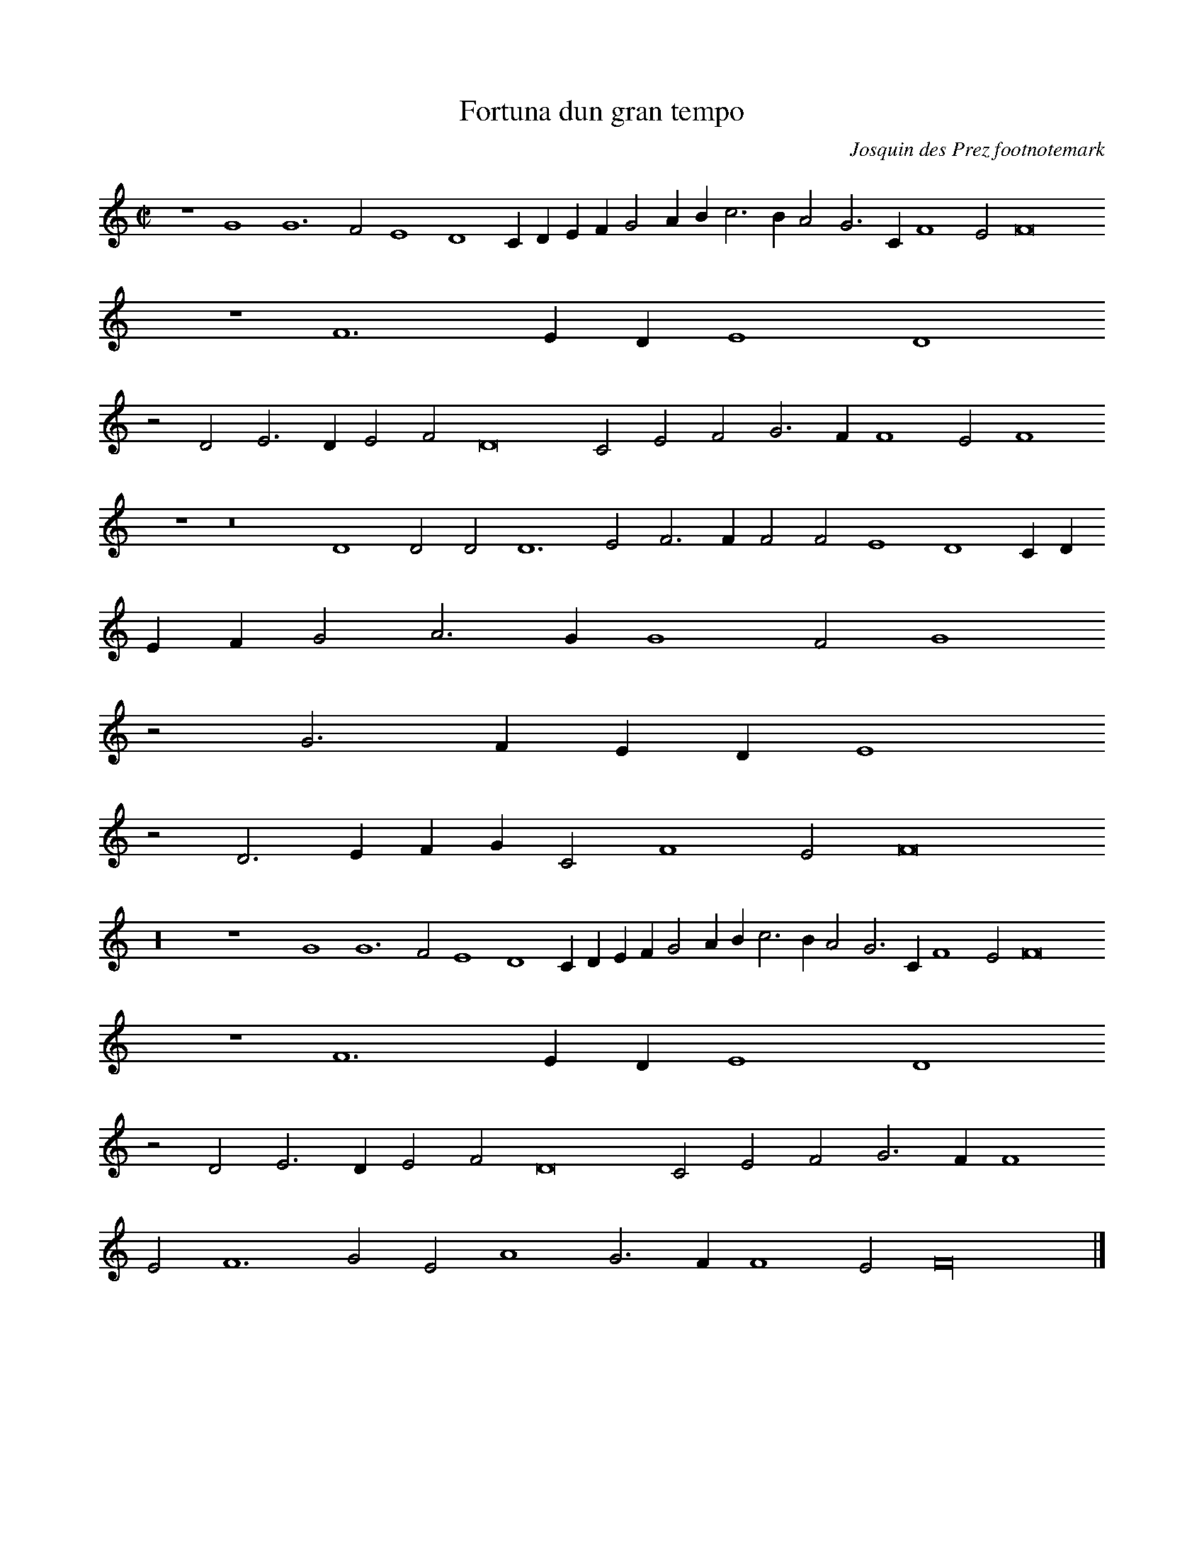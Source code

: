 % Copyright (C) 1999  Laura E. Conrad lconrad@world.std.com
% 233 Broadway, Cambridge, MA 02139, USA
%
%    This information is free; you can redistribute it and/or modify it
%    under the terms of the GNU General Public License as published by
%    the Free Software Foundation; either version 2 of the License, or
%    (at your option) any later version.

%    This work is distributed in the hope that it will be useful,
%    but WITHOUT ANY WARRANTY; without even the implied warranty of
%    MERCHANTABILITY or FITNESS FOR A PARTICULAR PURPOSE.  See the
%    GNU General Public License for more details.

%    You should have received a copy of the GNU General Public License
%    along with this work; if not, write to the Free Software Foundation,
%    Inc., 51 Franklin Street, Fifth Floor, Boston, MA 02110-1301 USA.
X:1
T:Fortuna dun gran tempo
C: Josquin des Prez \footnotemark
N:(1) Odhecaton doesn't have the attribution to Josquin, that comes from "La plus des plus, five songs for three instruments", Hermann Moeck Verlag.
B: Odhecaton A
B:db: -c 8 -b 21
%%MIDI nobarlines
%%MIDI ratio 3 1
M:C|
L:1/2
N:Original clef, C on second line
K:F lyd
z2 G2 G3 F E2 D2 C/ D/ E/ F/ G A/ B/ c > B A G > C F2 E F4
z2 F3 E/ D/ E2 D2
z D E > D E F D4 C E F G > F F2 E F2
z2 z4 D2 D D D3 E F > F F F E2 D2 C/ D/
E/ F/ G A > G G2 F G2
z G > F E/ D/ E2
z D > E F/ G/ C F2 E F4
z8 z2 G2 G3 F E2 D2 C/ D/ E/ F/ G A/ B/ c > B A G > C F2 E F4
z2 F3 E/ D/ E2 D2 
z D E > D E F D4 C E F G > F F2
E F3 G E A2 G > F F2 E F8 |]

X:2
T:Fortuna dun gran tempo
T:Tenor
C: Josquin des Prez \footnotemark
N:(1) Odhecaton doesn't have the attribution to Josquin, that comes from "La plus des plus, five songs for three instruments", Hermann Moeck Verlag.
B: Odhecaton A
B:db: -c 8 -b 21
%%MIDI nobarlines
%%MIDI ratio 3 1
%%MIDI transpose -12
M:C|
L:1/2
N: Original clef, C on fourth line
K:F -8va
z8 z4 z2 c2 c3 B A2 G2 F/ G/ A/ B/ c d/e/ f > e d c > F B2 A B4
z4 z2 z G A > G A B G4 F  A B c > B B2 A B2
z B > A F G > F D/ E/ F/ G/ A/ B/ c/ d/ G c2 B c2
z c > B A/ G/
A2 G3 G G3 A B > B B B A2 G2 F2
z F G3 F E2 D2 C > B, C/ D/ E/ F/ G/ F/ G/ A/ B/ c/ d > c c2 B c2 
z c c3 B A2 G2 F/ G/ A/ B/ c d/ e/ f > e d c > F B2 A B4
z4 z2 z G A > G A B G4 F2 
z G A > G A B "(3)"G4 F8 |]
N:(3) This ligature is more often transcribed as two whole notes.

X:3
T:Fortuna dun gran tempo
T:Bassus
C: Josquin des Prez \footnotemark
N:(1) Odhecaton doesn't have the attribution to Josquin, that comes from "La plus des plus, five songs for three instruments", Hermann Moeck Verlag.
B: Odhecaton A
B:db: -c 8 -b 21
%%MIDI nobarlines
%%MIDI ratio 3 1
%%MIDI transpose -24
M:C|
L:1/2
N: Original clef, F on third line
K:F mix bass
z8 z8 z8 z2 f2 f3 e  d2 c2 B2
z B c/ d/ e/ f/ g a b c'2 b c'2
z4 z c d > c d e "(2)"c4 B8
N:(2) Original has a ligature which is usually transcribed as 2 whole notes
z8 c3 c c3 d e > e e e > d c/ B/ c2 B4
z2 c2 d > e f3/2 g// a// b > c' d'/ e'/ d' > c' c'2 b c'4
z8 c12 z2 f2 f3 e d2 c2 B2
z B c/ d/ e/ f/ g a b c'2 b c'2
z4 z c d > c d e c f2 e/ d/ e > f c2 f8 |]
